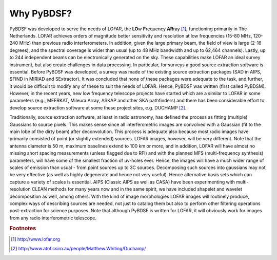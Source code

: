 ***********
Why PyBDSF?
***********

PyBDSF was developed to serve the needs of LOFAR, the **LO**\w **F**\requency **AR**\ray [#f1]_,  functioning primarily in The Netherlands. LOFAR achieves orders of magnitude better sensitivity and resolution at low frequencies (15-80 MHz, 120-240 MHz) than previous radio interferometers. In addition, given the large primary beam, the field of view is large (2-16 degrees), and the spectral coverage is wider than usual (up to 48 MHz bandwidth and up to 62,464 channels). Lastly, up to 244 independent beams can be electronically generated on the sky. These capabilities make LOFAR an ideal survey instrument, but also create challenges in data processing. In particular, for surveys a good source extraction software is essential. Before PyBDSF was developed, a survey was made of the existing source extraction packages (SAD in AIPS, SFIND in MIRIAD and SExtractor). It was concluded that none of these packages were adequate to the task, and further, it would be difficult to modify any of these to suit the needs of LOFAR. Hence, PyBDSF was written (first called PyBDSM). However, in the recent years, new low frequency telescope projects have started which are a similar to LOFAR in some parameters (e.g., MEERKAT, Mileura Array, ASKAP and other SKA pathfinders) and there has been considerable effort to develop source extraction software at some these project sites, e.g. DUCHAMP [#f2]_.

Traditionally, source extraction software, at least in radio astronomy, has defined the process as fitting (multiple) Gaussians to source pixels. This makes sense since all interferometric images are convolved with a Gaussian (fit to the main lobe of the dirty beam) after deconvolution. This process is adequate also because most radio images have primarily consisted of point (or slightly extended) sources. LOFAR images, however, will be very different. Note that the antenna diameter is 50 m, maximum baselines extend to 100 km or more, and in addition, LOFAR will have almost no missing short spacing measurements (unless flagged due to RFI) and with the planned MFS (multi-frequency synthesis) parameters, will have some of the smallest fraction of uv-holes ever. Hence, the images will have a much wider range of scales of emission than usual - from point sources up to 3C sources. Decomposing such sources into gaussians may not be very effective (as well as highly degenerate and hence not very useful). Hence alternative basis sets which can capture a variety of scales is essential. AIPS (Classic AIPS as well as CASA) have been experimenting with multi-resolution CLEAN methods for many years now and in the same spirit, we have included shapelet and wavelet decomposition as well, among others. With the kind of image morphologies LOFAR images will routinely produce, complex ways of describing sources are needed, not just to catalog them but also to perform other filtering operations post-extraction for science purposes.
Note that although PyBDSF is written for LOFAR, it will obviously work for images from any radio interferometric telescope.

.. rubric:: Footnotes
.. [#f1] http://www.lofar.org
.. [#f2] http://www.atnf.csiro.au/people/Matthew.Whiting/Duchamp/
